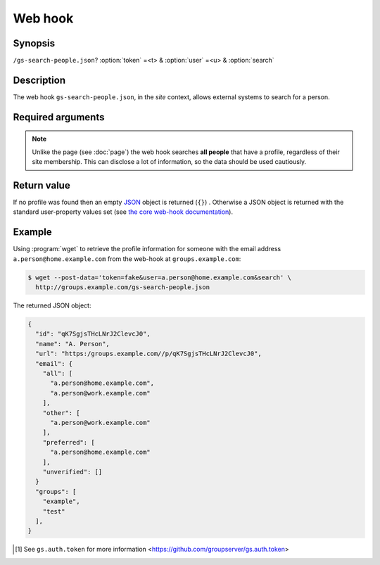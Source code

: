 ========
Web hook
========

Synopsis
========

``/gs-search-people.json``? :option:`token` =<t> & :option:`user` =<u> & :option:`search`

Description
===========

The web hook ``gs-search-people.json``, in the *site* context,
allows external systems to search for a person.

Required arguments
==================

.. option:: token=<token>

  The authentication token [#token]_.

.. option:: user=<emailOrId>

  Either

  * An email address belonging to the person, or 
  * The user-identifier for the person.

.. option:: search

  The "form" action (no value needs to be set, but the argument
  must be present).

.. note:: Unlike the page (see :doc:`page`) the web hook searches
          **all people** that have a profile, regardless of their
          site membership. This can disclose a lot of
          information, so the data should be used cautiously.

Return value
============

If no profile was found then an empty JSON_ object is returned
(``{}``) . Otherwise a JSON object is returned with the standard
user-property values set (see `the core web-hook
documentation`_).

Example
=======

Using :program:`wget` to retrieve the profile information for
someone with the email address ``a.person@home.example.com`` from
the web-hook at ``groups.example.com``:

.. code-block:: console

   $ wget --post-data='token=fake&user=a.person@home.example.com&search' \
     http://groups.example.com/gs-search-people.json

The returned JSON object:

.. code-block:: json

  {
    "id": "qK7SgjsTHcLNrJ2ClevcJ0",
    "name": "A. Person",
    "url": "https:/groups.example.com//p/qK7SgjsTHcLNrJ2ClevcJ0",
    "email": {
      "all": [
        "a.person@home.example.com",
        "a.person@work.example.com"
      ],
      "other": [
        "a.person@work.example.com"
      ],
      "preferred": [
        "a.person@home.example.com"
      ],
      "unverified": []
    }
    "groups": [
      "example",
      "test"
    ],
  }

..  _JSON: http://json.org/

.. _the core web-hook documentation:
   http://groupserver.readthedocs.io/en/latest/webhook.html#profile-data

.. [#token] See ``gs.auth.token`` for more information
   <https://github.com/groupserver/gs.auth.token>

..  LocalWords:  JSON
